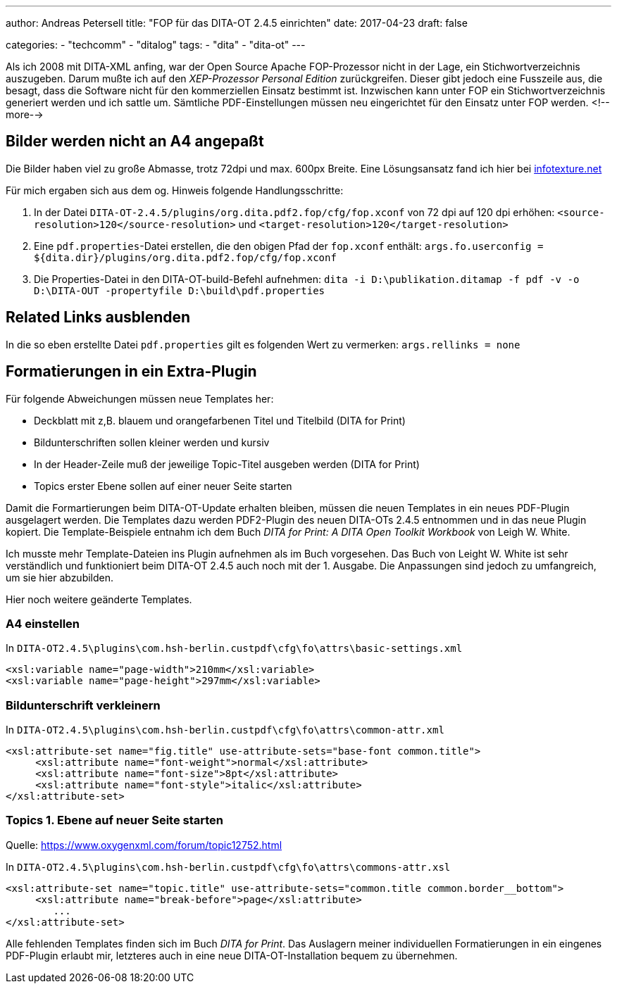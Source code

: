 ---
author: Andreas Petersell
title: "FOP für das DITA-OT 2.4.5 einrichten"
date: 2017-04-23
draft: false

categories:
    - "techcomm"
    - "ditalog"
tags: 
    - "dita"
    - "dita-ot"    
---

:toc: macro
:toclevels: 1
:toc-title:

Als ich 2008 mit DITA-XML anfing, war der Open Source Apache FOP-Prozessor nicht in der Lage, ein Stichwortverzeichnis auszugeben. Darum mußte ich auf den _XEP-Prozessor Personal Edition_ zurückgreifen. Dieser gibt jedoch eine Fusszeile aus, die besagt, dass die Software nicht für den kommerziellen Einsatz bestimmt ist. Inzwischen kann unter FOP ein Stichwortverzeichnis generiert werden und ich sattle um. Sämtliche PDF-Einstellungen müssen neu eingerichtet für den Einsatz unter FOP werden.
<!--more-->

toc::[]

== Bilder werden nicht an A4 angepaßt

Die Bilder haben viel zu große Abmasse, trotz 72dpi und max. 600px Breite. Eine Lösungsansatz fand ich hier bei http://infotexture.net/2010/03/dita-ot-scaling-images-in-pdf-output/[infotexture.net]

Für mich ergaben sich aus dem og. Hinweis folgende Handlungsschritte:

1. In der Datei `DITA-OT-2.4.5/plugins/org.dita.pdf2.fop/cfg/fop.xconf` von 72 dpi auf 120 dpi erhöhen: `<source-resolution>120</source-resolution>` und `<target-resolution>120</target-resolution>`
2. Eine `pdf.properties`-Datei erstellen, die den obigen Pfad der `fop.xconf` enthält:
`args.fo.userconfig = ${dita.dir}/plugins/org.dita.pdf2.fop/cfg/fop.xconf`
3. Die Properties-Datei in den DITA-OT-build-Befehl aufnehmen:
`dita -i D:\publikation.ditamap -f pdf -v -o D:\DITA-OUT -propertyfile D:\build\pdf.properties`

== Related Links ausblenden

In die so eben erstellte Datei `pdf.properties` gilt es folgenden Wert zu vermerken: `args.rellinks = none`

== Formatierungen in ein Extra-Plugin

Für folgende Abweichungen müssen neue Templates her:

- Deckblatt mit z,B. blauem und orangefarbenen Titel und Titelbild (DITA for Print)
- Bildunterschriften sollen kleiner werden und kursiv
- In der Header-Zeile muß der jeweilige Topic-Titel ausgeben werden (DITA for Print)
- Topics erster Ebene sollen auf einer neuer Seite starten

Damit die Formartierungen beim DITA-OT-Update erhalten bleiben, müssen die neuen Templates in ein neues PDF-Plugin ausgelagert werden. Die Templates dazu werden PDF2-Plugin des neuen DITA-OTs 2.4.5 entnommen und in das neue Plugin kopiert. Die Template-Beispiele entnahm ich dem Buch _DITA for Print: A DITA Open Toolkit Workbook_ von Leigh W. White.

Ich musste mehr Template-Dateien ins Plugin aufnehmen als im Buch vorgesehen. Das Buch von Leight W. White ist sehr verständlich und funktioniert beim DITA-OT 2.4.5 auch noch mit der 1. Ausgabe. Die Anpassungen sind jedoch zu umfangreich, um sie hier abzubilden.

Hier noch weitere geänderte Templates.

=== A4 einstellen

In `DITA-OT2.4.5\plugins\com.hsh-berlin.custpdf\cfg\fo\attrs\basic-settings.xml`

```
<xsl:variable name="page-width">210mm</xsl:variable>
<xsl:variable name="page-height">297mm</xsl:variable>
```
  
=== Bildunterschrift verkleinern

In `DITA-OT2.4.5\plugins\com.hsh-berlin.custpdf\cfg\fo\attrs\common-attr.xml`

```
<xsl:attribute-set name="fig.title" use-attribute-sets="base-font common.title">
     <xsl:attribute name="font-weight">normal</xsl:attribute>
     <xsl:attribute name="font-size">8pt</xsl:attribute>
     <xsl:attribute name="font-style">italic</xsl:attribute>
</xsl:attribute-set>
```

=== Topics 1. Ebene auf neuer Seite starten

Quelle: https://www.oxygenxml.com/forum/topic12752.htm[https://www.oxygenxml.com/forum/topic12752.html]

In `DITA-OT2.4.5\plugins\com.hsh-berlin.custpdf\cfg\fo\attrs\commons-attr.xsl`

```
<xsl:attribute-set name="topic.title" use-attribute-sets="common.title common.border__bottom">
     <xsl:attribute name="break-before">page</xsl:attribute>
        ...
</xsl:attribute-set> 
```
Alle fehlenden Templates finden sich im Buch _DITA for Print_. Das Auslagern meiner individuellen Formatierungen in ein eingenes PDF-Plugin erlaubt mir, letzteres auch in eine neue DITA-OT-Installation bequem zu übernehmen.
